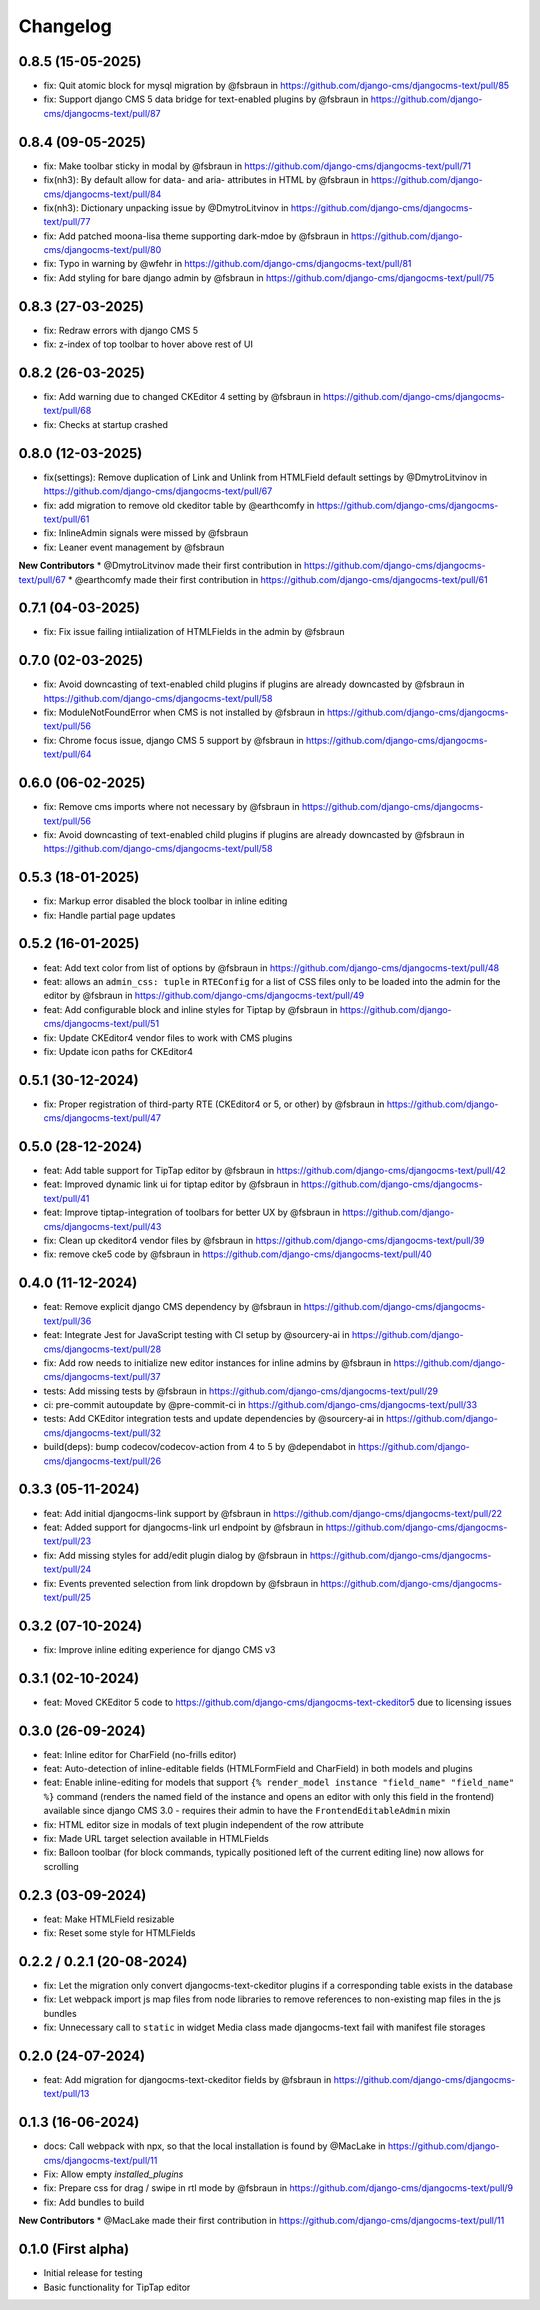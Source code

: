 =========
Changelog
=========

0.8.5 (15-05-2025)
==================

* fix: Quit atomic block for mysql migration by @fsbraun in https://github.com/django-cms/djangocms-text/pull/85
* fix: Support django CMS 5 data bridge for text-enabled plugins by @fsbraun in https://github.com/django-cms/djangocms-text/pull/87


0.8.4 (09-05-2025)
==================

* fix: Make toolbar sticky in modal by @fsbraun in https://github.com/django-cms/djangocms-text/pull/71
* fix(nh3): By default allow for data- and aria- attributes in HTML by @fsbraun in https://github.com/django-cms/djangocms-text/pull/84
* fix(nh3): Dictionary unpacking issue by @DmytroLitvinov in https://github.com/django-cms/djangocms-text/pull/77
* fix: Add patched moona-lisa theme supporting dark-mdoe by @fsbraun in https://github.com/django-cms/djangocms-text/pull/80
* fix: Typo in warning by @wfehr in https://github.com/django-cms/djangocms-text/pull/81
* fix: Add styling for bare django admin by @fsbraun in https://github.com/django-cms/djangocms-text/pull/75


0.8.3 (27-03-2025)
==================

* fix: Redraw errors with django CMS 5
* fix: z-index of top toolbar to hover above rest of UI

0.8.2 (26-03-2025)
==================

* fix: Add warning due to changed CKEditor 4 setting by @fsbraun in https://github.com/django-cms/djangocms-text/pull/68
* fix: Checks at startup crashed


0.8.0 (12-03-2025)
==================

* fix(settings): Remove duplication of Link and Unlink from HTMLField default settings by @DmytroLitvinov in https://github.com/django-cms/djangocms-text/pull/67
* fix: add migration to remove old ckeditor table by @earthcomfy in https://github.com/django-cms/djangocms-text/pull/61
* fix: InlineAdmin signals were missed by @fsbraun
* fix: Leaner event management by @fsbraun

**New Contributors**
* @DmytroLitvinov made their first contribution in https://github.com/django-cms/djangocms-text/pull/67
* @earthcomfy made their first contribution in https://github.com/django-cms/djangocms-text/pull/61

0.7.1 (04-03-2025)
==================

* fix: Fix issue failing intiialization of HTMLFields in the admin by @fsbraun

0.7.0 (02-03-2025)
==================

* fix: Avoid downcasting of text-enabled child plugins if plugins are already downcasted by @fsbraun in https://github.com/django-cms/djangocms-text/pull/58
* fix: ModuleNotFoundError when CMS is not installed by @fsbraun in https://github.com/django-cms/djangocms-text/pull/56
* fix: Chrome focus issue, django CMS 5 support by @fsbraun in https://github.com/django-cms/djangocms-text/pull/64

0.6.0 (06-02-2025)
==================

* fix: Remove cms imports where not necessary by @fsbraun in  https://github.com/django-cms/djangocms-text/pull/56
* fix: Avoid downcasting of text-enabled child plugins if plugins are already downcasted by @fsbraun in https://github.com/django-cms/djangocms-text/pull/58

0.5.3 (18-01-2025)
==================
* fix: Markup error disabled the block toolbar in inline editing
* fix: Handle partial page updates

0.5.2 (16-01-2025)
==================

* feat: Add text color from list of options by @fsbraun in https://github.com/django-cms/djangocms-text/pull/48
* feat: allows an ``admin_css: tuple`` in ``RTEConfig`` for a list of CSS files only to be loaded into the admin for the editor by @fsbraun in https://github.com/django-cms/djangocms-text/pull/49
* feat: Add configurable block and inline styles for Tiptap by @fsbraun in https://github.com/django-cms/djangocms-text/pull/51
* fix: Update CKEditor4 vendor files to work with CMS plugins
* fix: Update icon paths for CKEditor4

0.5.1 (30-12-2024)
==================

* fix: Proper registration of third-party RTE (CKEditor4 or 5, or other) by @fsbraun in https://github.com/django-cms/djangocms-text/pull/47

0.5.0 (28-12-2024)
==================

* feat: Add table support for TipTap editor by @fsbraun in https://github.com/django-cms/djangocms-text/pull/42
* feat: Improved dynamic link ui for tiptap editor by @fsbraun in https://github.com/django-cms/djangocms-text/pull/41
* feat: Improve tiptap-integration of toolbars for better UX by @fsbraun in https://github.com/django-cms/djangocms-text/pull/43
* fix: Clean up ckeditor4 vendor files by @fsbraun in https://github.com/django-cms/djangocms-text/pull/39
* fix: remove cke5 code by @fsbraun in https://github.com/django-cms/djangocms-text/pull/40

0.4.0 (11-12-2024)
==================

* feat: Remove explicit django CMS dependency by @fsbraun in https://github.com/django-cms/djangocms-text/pull/36
* feat: Integrate Jest for JavaScript testing with CI setup by @sourcery-ai in https://github.com/django-cms/djangocms-text/pull/28
* fix: Add row needs to initialize new editor instances for inline admins by @fsbraun in https://github.com/django-cms/djangocms-text/pull/37
* tests: Add missing tests by @fsbraun in https://github.com/django-cms/djangocms-text/pull/29
* ci: pre-commit autoupdate by @pre-commit-ci in https://github.com/django-cms/djangocms-text/pull/33
* tests: Add CKEditor integration tests and update dependencies by @sourcery-ai in https://github.com/django-cms/djangocms-text/pull/32
* build(deps): bump codecov/codecov-action from 4 to 5 by @dependabot in https://github.com/django-cms/djangocms-text/pull/26

0.3.3 (05-11-2024)
==================

* feat: Add initial djangocms-link support by @fsbraun in https://github.com/django-cms/djangocms-text/pull/22
* feat: Added support for djangocms-link url endpoint by @fsbraun in https://github.com/django-cms/djangocms-text/pull/23
* fix: Add missing styles for add/edit plugin dialog by @fsbraun in https://github.com/django-cms/djangocms-text/pull/24
* fix: Events prevented selection from link dropdown by @fsbraun in https://github.com/django-cms/djangocms-text/pull/25


0.3.2 (07-10-2024)
==================

* fix: Improve inline editing experience for django CMS v3


0.3.1 (02-10-2024)
==================

* feat: Moved CKEditor 5 code to https://github.com/django-cms/djangocms-text-ckeditor5
  due to licensing issues


0.3.0 (26-09-2024)
==================

* feat: Inline editor for CharField (no-frills editor)
* feat: Auto-detection of inline-editable fields (HTMLFormField and CharField)
  in both models and plugins
* feat: Enable inline-editing for models that support
  ``{% render_model instance "field_name" "field_name" %}`` command (renders the
  named field of the instance and opens an editor with only this field in the
  frontend) available since django CMS 3.0 - requires their admin to have the
  ``FrontendEditableAdmin`` mixin
* fix: HTML editor size in modals of text plugin independent of the row attribute
* fix: Made URL target selection available in HTMLFields
* fix: Balloon toolbar (for block commands, typically positioned left of the
  current editing line) now allows for scrolling


0.2.3 (03-09-2024)
==================

* feat: Make HTMLField resizable
* fix: Reset some style for HTMLFields


0.2.2 / 0.2.1 (20-08-2024)
==========================

* fix: Let the migration only convert djangocms-text-ckeditor plugins if a corresponding table exists in the database
* fix: Let webpack import js map files from node libraries to remove references to non-existing map files in the js bundles
* fix: Unnecessary call to ``static`` in widget Media class made djangocms-text fail with manifest file storages

0.2.0 (24-07-2024)
==================

* feat: Add migration for djangocms-text-ckeditor fields by @fsbraun in https://github.com/django-cms/djangocms-text/pull/13


0.1.3 (16-06-2024)
==================

* docs: Call webpack with npx, so that the local installation is found by @MacLake in https://github.com/django-cms/djangocms-text/pull/11
* Fix: Allow empty `installed_plugins`
* fix: Prepare css for drag / swipe in rtl mode by @fsbraun in https://github.com/django-cms/djangocms-text/pull/9
* fix: Add bundles to build

**New Contributors**
* @MacLake made their first contribution in https://github.com/django-cms/djangocms-text/pull/11

0.1.0 (First alpha)
===================

* Initial release for testing
* Basic functionality for TipTap editor
